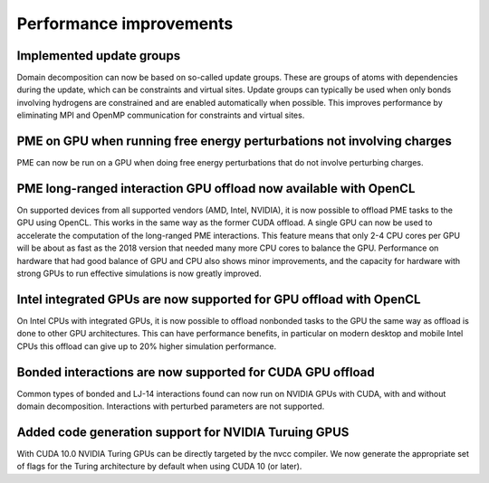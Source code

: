 Performance improvements
^^^^^^^^^^^^^^^^^^^^^^^^

Implemented update groups
"""""""""""""""""""""""""""""""""""""""""""""""""""""""""""""""""""""""""
Domain decomposition can now be based on so-called update groups. These
are groups of atoms with dependencies during the update, which can be
constraints and virtual sites. Update groups can typically be used when
only bonds involving hydrogens are constrained and are enabled
automatically when possible. This improves performance by eliminating
MPI and OpenMP communication for constraints and virtual sites.

PME on GPU when running free energy perturbations not involving charges
""""""""""""""""""""""""""""""""""""""""""""""""""""""""""""""""""""""""""
PME can now be run on a GPU when doing free energy perturbations
that do not involve perturbing charges.

PME long-ranged interaction GPU offload now available with OpenCL
"""""""""""""""""""""""""""""""""""""""""""""""""""""""""""""""""""""""""""""""""""""
On supported devices from all supported vendors (AMD, Intel, NVIDIA),
it is now possible to offload PME tasks to the GPU using OpenCL. This
works in the same way as the former CUDA offload. A single GPU can
now be used to accelerate the computation of the long-ranged PME
interactions. This feature means that only 2-4 CPU cores per
GPU will be about as fast as the 2018 version that needed many more
CPU cores to balance the GPU. Performance on hardware that had good
balance of GPU and CPU also shows minor improvements, and the capacity
for hardware with strong GPUs to run effective simulations is now
greatly improved.

Intel integrated GPUs are now supported for GPU offload with OpenCL
"""""""""""""""""""""""""""""""""""""""""""""""""""""""""""""""""""""""""""""""""""""
On Intel CPUs with integrated GPUs, it is now possible to offload nonbonded tasks
to the GPU the same way as offload is done to other GPU architectures.
This can have performance benefits, in particular on modern desktop and mobile
Intel CPUs this offload can give up to 20% higher simulation performance.

Bonded interactions are now supported for CUDA GPU offload
"""""""""""""""""""""""""""""""""""""""""""""""""""""""""""""""""""""""""""""""""""""
Common types of bonded and LJ-14 interactions found can now run on
NVIDIA GPUs with CUDA, with and without domain decomposition.
Interactions with perturbed parameters are not supported.

Added code generation support for NVIDIA Turuing GPUS
"""""""""""""""""""""""""""""""""""""""""""""""""""""""""""""""""""""""""""""""""""""
With CUDA 10.0 NVIDIA Turing GPUs can be directly targeted by the nvcc
compiler. We now generate the appropriate set of flags for the Turing architecture
by default when using CUDA 10 (or later).
